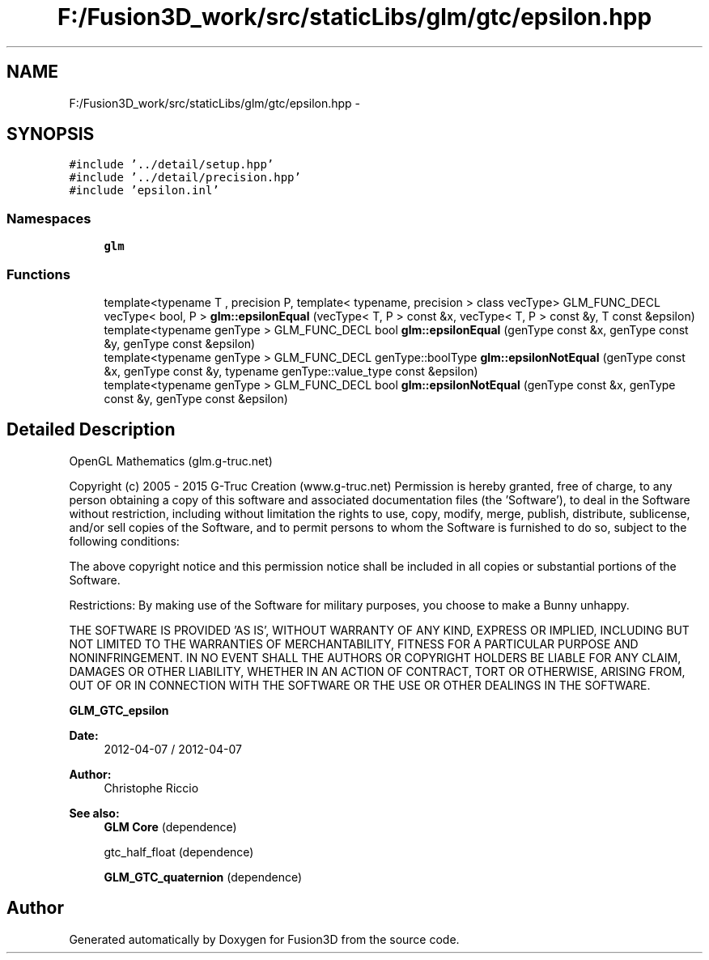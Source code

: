 .TH "F:/Fusion3D_work/src/staticLibs/glm/gtc/epsilon.hpp" 3 "Tue Nov 24 2015" "Version 0.0.0.1" "Fusion3D" \" -*- nroff -*-
.ad l
.nh
.SH NAME
F:/Fusion3D_work/src/staticLibs/glm/gtc/epsilon.hpp \- 
.SH SYNOPSIS
.br
.PP
\fC#include '\&.\&./detail/setup\&.hpp'\fP
.br
\fC#include '\&.\&./detail/precision\&.hpp'\fP
.br
\fC#include 'epsilon\&.inl'\fP
.br

.SS "Namespaces"

.in +1c
.ti -1c
.RI " \fBglm\fP"
.br
.in -1c
.SS "Functions"

.in +1c
.ti -1c
.RI "template<typename T , precision P, template< typename, precision > class vecType> GLM_FUNC_DECL vecType< bool, P > \fBglm::epsilonEqual\fP (vecType< T, P > const &x, vecType< T, P > const &y, T const &epsilon)"
.br
.ti -1c
.RI "template<typename genType > GLM_FUNC_DECL bool \fBglm::epsilonEqual\fP (genType const &x, genType const &y, genType const &epsilon)"
.br
.ti -1c
.RI "template<typename genType > GLM_FUNC_DECL genType::boolType \fBglm::epsilonNotEqual\fP (genType const &x, genType const &y, typename genType::value_type const &epsilon)"
.br
.ti -1c
.RI "template<typename genType > GLM_FUNC_DECL bool \fBglm::epsilonNotEqual\fP (genType const &x, genType const &y, genType const &epsilon)"
.br
.in -1c
.SH "Detailed Description"
.PP 
OpenGL Mathematics (glm\&.g-truc\&.net)
.PP
Copyright (c) 2005 - 2015 G-Truc Creation (www\&.g-truc\&.net) Permission is hereby granted, free of charge, to any person obtaining a copy of this software and associated documentation files (the 'Software'), to deal in the Software without restriction, including without limitation the rights to use, copy, modify, merge, publish, distribute, sublicense, and/or sell copies of the Software, and to permit persons to whom the Software is furnished to do so, subject to the following conditions:
.PP
The above copyright notice and this permission notice shall be included in all copies or substantial portions of the Software\&.
.PP
Restrictions: By making use of the Software for military purposes, you choose to make a Bunny unhappy\&.
.PP
THE SOFTWARE IS PROVIDED 'AS IS', WITHOUT WARRANTY OF ANY KIND, EXPRESS OR IMPLIED, INCLUDING BUT NOT LIMITED TO THE WARRANTIES OF MERCHANTABILITY, FITNESS FOR A PARTICULAR PURPOSE AND NONINFRINGEMENT\&. IN NO EVENT SHALL THE AUTHORS OR COPYRIGHT HOLDERS BE LIABLE FOR ANY CLAIM, DAMAGES OR OTHER LIABILITY, WHETHER IN AN ACTION OF CONTRACT, TORT OR OTHERWISE, ARISING FROM, OUT OF OR IN CONNECTION WITH THE SOFTWARE OR THE USE OR OTHER DEALINGS IN THE SOFTWARE\&.
.PP
\fBGLM_GTC_epsilon\fP
.PP
\fBDate:\fP
.RS 4
2012-04-07 / 2012-04-07 
.RE
.PP
\fBAuthor:\fP
.RS 4
Christophe Riccio
.RE
.PP
\fBSee also:\fP
.RS 4
\fBGLM Core\fP (dependence) 
.PP
gtc_half_float (dependence) 
.PP
\fBGLM_GTC_quaternion\fP (dependence) 
.RE
.PP

.SH "Author"
.PP 
Generated automatically by Doxygen for Fusion3D from the source code\&.
